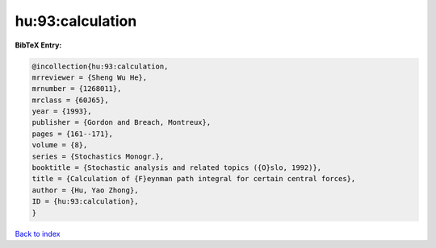 hu:93:calculation
=================

.. :cite:t:`hu:93:calculation`

.. bibliography:: ../../All.bib

**BibTeX Entry:**

.. code-block:: bibtex

   @incollection{hu:93:calculation,
   mrreviewer = {Sheng Wu He},
   mrnumber = {1268011},
   mrclass = {60J65},
   year = {1993},
   publisher = {Gordon and Breach, Montreux},
   pages = {161--171},
   volume = {8},
   series = {Stochastics Monogr.},
   booktitle = {Stochastic analysis and related topics ({O}slo, 1992)},
   title = {Calculation of {F}eynman path integral for certain central forces},
   author = {Hu, Yao Zhong},
   ID = {hu:93:calculation},
   }

`Back to index <../index>`_
